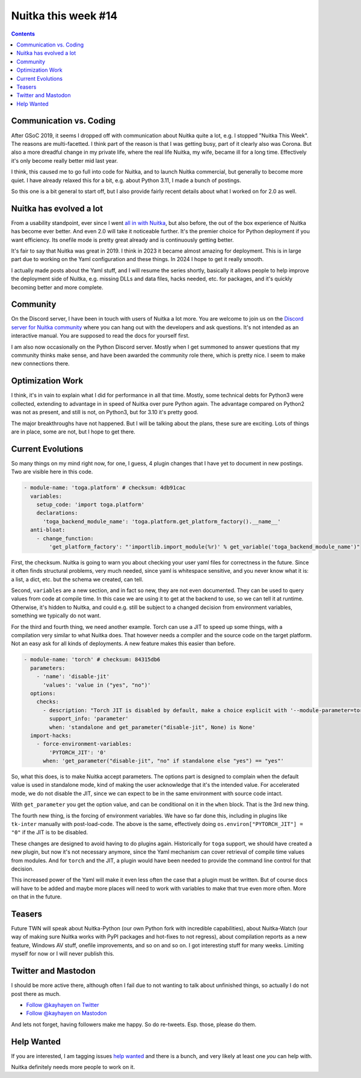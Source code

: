 .. post:: 2024/01/12
   :tags: Python, compiler, Nuitka, NTW
   :author: Kay Hayen

######################
 Nuitka this week #14
######################

.. contents::

**************************
 Communication vs. Coding
**************************

After GSoC 2019, it seems I dropped off with communication about Nuitka
quite a lot, e.g. I stopped "Nuitka This Week". The reasons are
multi-facetted. I think part of the reason is that I was getting busy,
part of it clearly also was Corona. But also a more dreadful change in
my private life, where the real life Nuitka, my wife, became ill for a
long time. Effectively it's only become really better mid last year.

I think, this caused me to go full into code for Nuitka, and to launch
Nuitka commercial, but generally to become more quiet. I have already
relaxed this for a bit, e.g. about Python 3.11, I made a bunch of
postings.

So this one is a bit general to start off, but I also provide fairly
recent details about what I worked on for 2.0 as well.

**************************
 Nuitka has evolved a lot
**************************

From a usability standpoint, ever since I went `all in with Nuitka
</posts/all-in-with-nuitka.html>`__, but also before, the out of the box
experience of Nuitka has become ever better. And even 2.0 will take it
noticeable further. It's the premier choice for Python deployment if you
want efficiency. Its onefile mode is pretty great already and is
continuously getting better.

It's fair to say that Nuitka was great in 2019. I think in 2023 it
became almost amazing for deployment. This is in large part due to
working on the Yaml configuration and these things. In 2024 I hope to
get it really smooth.

I actually made posts about the Yaml stuff, and I will resume the series
shortly, basically it allows people to help improve the deployment side
of Nuitka, e.g. missing DLLs and data files, hacks needed, etc. for
packages, and it's quickly becoming better and more complete.

***********
 Community
***********

On the Discord server, I have been in touch with users of Nuitka a lot
more. You are welcome to join us on the `Discord server for Nuitka
community <https://discord.gg/nZ9hr9tUck>`__ where you can hang out with
the developers and ask questions. It's not intended as an interactive
manual. You are supposed to read the docs for yourself first.

I am also now occasionally on the Python Discord server. Mostly when I
get summoned to answer questions that my community thinks make sense,
and have been awarded the community role there, which is pretty nice. I
seem to make new connections there.

*******************
 Optimization Work
*******************

I think, it's in vain to explain what I did for performance in all that
time. Mostly, some technical debts for Python3 were collected, extending
to advantage in in speed of Nuitka over pure Python again. The advantage
compared on Python2 was not as present, and still is not, on Python3,
but for 3.10 it's pretty good.

The major breakthroughs have not happened. But I will be talking about
the plans, these sure are exciting. Lots of things are in place, some
are not, but I hope to get there.

********************
 Current Evolutions
********************

So many things on my mind right now, for one, I guess, 4 plugin changes
that I have yet to document in new postings. Two are visible here in
this code.

.. code:: yaml

   - module-name: 'toga.platform' # checksum: 4db91cac
     variables:
       setup_code: 'import toga.platform'
       declarations:
         'toga_backend_module_name': 'toga.platform.get_platform_factory().__name__'
     anti-bloat:
       - change_function:
           'get_platform_factory': "'importlib.import_module(%r)' % get_variable('toga_backend_module_name')"

First, the checksum. Nuitka is going to warn you about checking your
user yaml files for correctness in the future. Since it often finds
structural problems, very much needed, since yaml is whitespace
sensitive, and you never know what it is: a list, a dict, etc. but the
schema we created, can tell.

Second, ``variables`` are a new section, and in fact so new, they are
not even documented. They can be used to query values from code at
compile time. In this case we are using it to get at the backend to use,
so we can tell it at runtime. Otherwise, it's hidden to Nuitka, and
could e.g. still be subject to a changed decision from environment
variables, something we typically do not want.

For the third and fourth thing, we need another example. Torch can use a
JIT to speed up some things, with a compilation very similar to what
Nuitka does. That however needs a compiler and the source code on the
target platform. Not an easy ask for all kinds of deployments. A new
feature makes this easier than before.

.. code:: yaml

   - module-name: 'torch' # checksum: 84315db6
     parameters:
       - 'name': 'disable-jit'
         'values': 'value in ("yes", "no")'
     options:
       checks:
         - description: "Torch JIT is disabled by default, make a choice explicit with '--module-parameter=torch-disable-jit=yes|no'"
           support_info: 'parameter'
           when: 'standalone and get_parameter("disable-jit", None) is None'
     import-hacks:
       - force-environment-variables:
           'PYTORCH_JIT': '0'
         when: 'get_parameter("disable-jit", "no" if standalone else "yes") == "yes"'

So, what this does, is to make Nuitka accept parameters. The options
part is designed to complain when the default value is used in
standalone mode, kind of making the user acknowledge that it's the
intended value. For accelerated mode, we do not disable the JIT, since
we can expect to be in the same environment with source code intact.

With ``get_parameter`` you get the option value, and can be conditional
on it in the ``when`` block. That is the 3rd new thing.

The fourth new thing, is the forcing of environment variables. We have
so far done this, including in plugins like ``tk-inter`` manually with
post-load-code. The above is the same, effectively doing
``os.environ["PYTORCH_JIT"] = "0"`` if the JIT is to be disabled.

These changes are designed to avoid having to do plugins again.
Historically for ``toga`` support, we should have created a new plugin,
but now it's not necessary anymore, since the Yaml mechanism can cover
retrieval of compile time values from modules. And for ``torch`` and the
JIT, a plugin would have been needed to provide the command line control
for that decision.

This increased power of the Yaml will make it even less often the case
that a plugin must be written. But of course docs will have to be added
and maybe more places will need to work with variables to make that true
even more often. More on that in the future.

*********
 Teasers
*********

Future TWN will speak about Nuitka-Python (our own Python fork with
incredible capabilities), about Nuitka-Watch (our way of making sure
Nuitka works with PyPI packages and hot-fixes to not regress), about
compilation reports as a new feature, Windows AV stuff, onefile
improvements, and so on and so on. I got interesting stuff for many
weeks. Limiting myself for now or I will never publish this.

**********************
 Twitter and Mastodon
**********************

I should be more active there, although often I fail due to not wanting
to talk about unfinished things, so actually I do not post there as
much.

-  `Follow @kayhayen on Twitter
   <https://twitter.com/kayhayen?ref_src=twsrc%5Etfw>`_

-  `Follow @kayhayen on Mastodon <https://fosstodon.org/@kayhayen>`_

And lets not forget, having followers make me happy. So do re-tweets.
Esp. those, please do them.

*************
 Help Wanted
*************

If you are interested, I am tagging issues `help wanted
<https://github.com/kayhayen/Nuitka/issues?q=is%3Aissue+is%3Aopen+label%3A%22help+wanted%22>`_
and there is a bunch, and very likely at least one *you* can help with.

Nuitka definitely needs more people to work on it.

